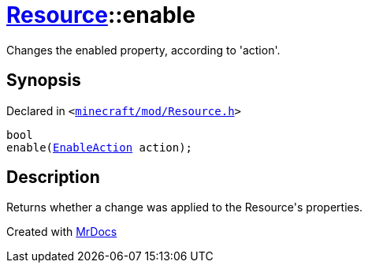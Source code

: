 [#Resource-enable]
= xref:Resource.adoc[Resource]::enable
:relfileprefix: ../
:mrdocs:


Changes the enabled property, according to &apos;action&apos;&period;



== Synopsis

Declared in `&lt;https://github.com/PrismLauncher/PrismLauncher/blob/develop/launcher/minecraft/mod/Resource.h#L124[minecraft&sol;mod&sol;Resource&period;h]&gt;`

[source,cpp,subs="verbatim,replacements,macros,-callouts"]
----
bool
enable(xref:EnableAction.adoc[EnableAction] action);
----

== Description

Returns whether a change was applied to the Resource&apos;s properties&period;





[.small]#Created with https://www.mrdocs.com[MrDocs]#
